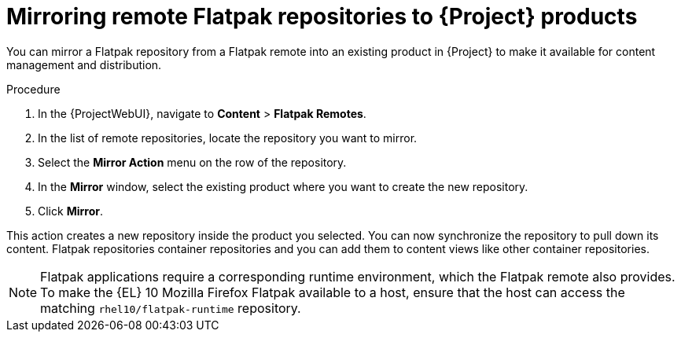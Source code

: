 :_mod-docs-content-type: PROCEDURE

[id="mirroring-remote-flatpak-repositories-to-{Project}-products"]
= Mirroring remote Flatpak repositories to {Project} products

You can mirror a Flatpak repository from a Flatpak remote into an existing product in {Project} to make it available for content management and distribution.

.Procedure
. In the {ProjectWebUI}, navigate to *Content* > *Flatpak Remotes*.
. In the list of remote repositories, locate the repository you want to mirror.
. Select the *Mirror Action* menu on the row of the repository.
. In the *Mirror* window, select the existing product where you want to create the new repository.
. Click *Mirror*.

This action creates a new repository inside the product you selected. 
You can now synchronize the repository to pull down its content. 
Flatpak repositories container repositories and you can add them to content views like other container repositories.

[NOTE]
====
Flatpak applications require a corresponding runtime environment, which the Flatpak remote also provides. 
To make the {EL} 10 Mozilla Firefox Flatpak available to a host, ensure that the host can access the matching `rhel10/flatpak-runtime` repository.
====